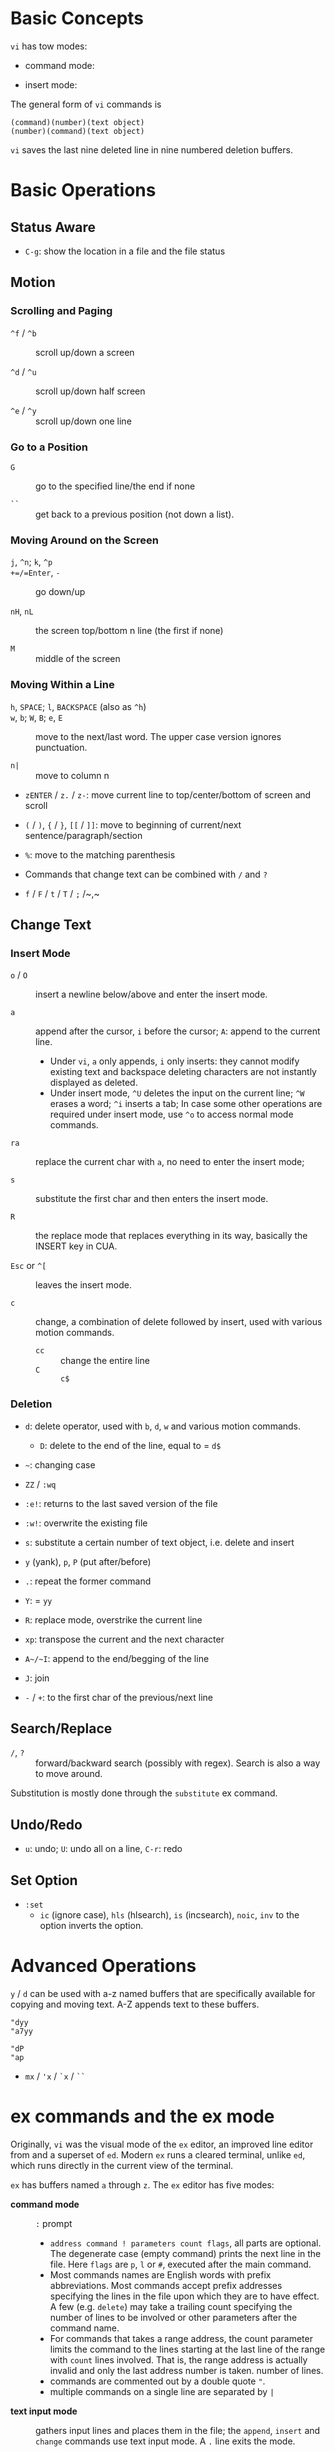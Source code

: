 * Basic Concepts

~vi~ has tow modes:

- command mode:

- insert mode:

The general form of ~vi~ commands is

#+begin_src
(command)(number)(text object)
(number)(command)(text object)
#+end_src

=vi= saves the last nine deleted line in nine numbered deletion buffers.

* Basic Operations

** Status Aware

- =C-g=: show the location in a file and the file status

** Motion

*** Scrolling and Paging

- ~^f~ / ~^b~ :: scroll up/down a screen

- ~^d~ / ~^u~ :: scroll up/down half screen

- ~^e~ / ~^y~ :: scroll up/down one line

*** Go to a Position

- ~G~  :: go to the specified line/the end if none

- =``= :: get back to a previous position (not down a list).

*** Moving Around on the Screen

- =j=, =^n=;  =k=, =^p= ::

- =+=/=Enter=, =-= :: go down/up

- =nH=, =nL= :: the screen top/bottom n line (the first if none)

- =M= :: middle of the screen

*** Moving Within a Line

- =h=, =SPACE=; =l=, =BACKSPACE= (also as =^h=) ::

- =w=, =b=; =W=, =B=; ~e~, =E=  :: move to the next/last word. The upper
  case version ignores punctuation.

- ~n|~ :: move to column n

- ~zENTER~ / ~z.~ / ~z-~: move current line to top/center/bottom of screen and scroll

- ~(~ / ~)~, ~{~ / ~}~, ~[[~ / ~]]~: move to beginning of current/next sentence/paragraph/section

- =%=: move to the matching parenthesis

- Commands that change text can be combined with ~/~ and ~?~

- ~f~ / ~F~ / ~t~ / ~T~ / ~;~ /~,~

** Change Text

*** Insert Mode

- =o= / =O= :: insert a newline below/above and enter the insert mode.

- =a= :: append after the cursor, =i= before the cursor; =A=: append to the
  current line.
  + Under =vi=, =a= only appends, =i= only inserts: they cannot modify existing
    text and backspace deleting characters are not instantly displayed as deleted.
  + Under insert mode, =^U= deletes the input on the current line; =^W= erases a
    word; =^i= inserts a tab; In case some other operations are required under
    insert mode, use =^o= to access normal mode commands.

- ~ra~ :: replace the current char with ~a~, no need to enter the insert mode;

- =s= :: substitute the first char and then enters the insert mode.

- ~R~ :: the replace mode that replaces everything in its way, basically the INSERT key in CUA.

- =Esc= or =^[= :: leaves the insert mode.

- ~c~ :: change, a combination of delete followed by insert, used with various
  motion commands.
  - ~cc~ :: change the entire line
  - ~C~ ::  ~c$~

*** Deletion

- ~d~: delete operator, used with =b=, =d=, =w= and various motion commands.
  + ~D~: delete to the end of the line, equal to  = ~d$~

- =~=: changing case

- ~ZZ~ / ~:wq~

- ~:e!~: returns to the last saved version of the file

- ~:w!~: overwrite the existing file

- ~s~: substitute a certain number of text object, i.e. delete and insert

- ~y~ (yank), ~p~, ~P~ (put after/before)

- ~.~: repeat the former command

- ~Y~: = ~yy~

- ~R~: replace mode, overstrike the current line

- ~xp~: transpose the current and the next character

- ~A~/~I~: append to the end/begging of the line

- ~J~: join

- ~-~ / ~+~: to the first char of the previous/next line

** Search/Replace

- =/=, =?= :: forward/backward search (possibly with regex). Search is also a way to move around.

Substitution is mostly done through the =substitute= ex command.

** Undo/Redo

- ~u~: undo; ~U~: undo all on a line, ~C-r~: redo

** Set Option

- =:set=
  + =ic= (ignore case), =hls= (hlsearch), =is= (incsearch), =noic=, =inv= to the option inverts the option.

* Advanced Operations

~y~ / ~d~ can be used with a-z named buffers that are specifically available for copying and moving text. A-Z appends text to these buffers.

#+begin_src
"dyy
"a7yy

"dP
"ap
#+end_src

- ~mx~ / ~'x~ / ~`x~ / ~``~

* ex commands and the ex mode

Originally, =vi= was the visual mode of the =ex= editor, an improved line editor
from and a superset of =ed=. Modern =ex= runs a cleared terminal, unlike =ed=,
which runs directly in the current view of the terminal.

=ex= has buffers named =a= through =z=.
The =ex= editor has five modes:

- *command mode* :: =:= prompt
  + =address command ! parameters count flags=, all parts are optional. The
    degenerate case (empty command) prints the next line in the file. Here
    =flags= are =p=, =l= or =#=, executed after the main command.
  + Most commands names are English words with prefix abbreviations. Most commands
    accept prefix addresses specifying the lines in the file upon which they are
    to have effect. A few (e.g. =delete=) may take a trailing count specifying the
    number of lines to be involved or other parameters after the command name.
  + For commands that takes a range address, the count parameter limits the
    command to the lines starting at the last line of the range with
    =count= lines involved. That is, the range address is actually invalid and only the last address number is taken.
    number of lines.
  + commands are commented out by a double quote ="=.
  + multiple commands on a single line are separated by =|=

- *text input mode* :: gathers input lines and places them in the file; the
  =append=, =insert= and =change= commands use text input mode. A =.= line exits
  the mode.

- *open modes* :: displays one line at a time

- *visual mode*, *text insertion mode* :: vi's modes

** Command Addressing

- =.= :: the current line

- =n= :: the nth line

- =$= :: the last line

- =%= :: the entire buffer, equal to =1,$=

- =+n=, =-n= :: an offset relative to the line specified before it

- =/re/=, =?re?= :: scan forward or backward respectively for a line containing
  a regex, possibly with some commands to operate on these lines. The search wraps around the end of the buffer. Without the trailing
  =/= or =?=, the command simply prints the next matching line using the regex. =//= or =??= uses the last regex.

- ='"= :: the previous current line is marked by ="=.

- Null address specification :: defaults to the current line, =1,p= prints the
  first line through the current line.

** Commands

- =args= :: the members of the argument list of the =ex= process

- =(.){a}ppend= ::
  + =a!= toggles autoindent

- =cd=, =chdir= :: After a =chdir= the current file is not considered edited.

- =(.,.){c}hange count= ::
  + =c!= toggles autoindent

- =(.,){co}py addr flags=, also abbr. =t= :: copy the range after =addr=

- =(.,.){d}elete (buffer) count flags= :: If a buffer name is given, the deleted
  lines are saved (lower case buffer name)/append (upper case buffer name) there.

- =(.,.)yank buffer count= :: yank the specified lines in th named buffer, if
  any, for later retrieval via =put=.

- ={e}dit=, =ex= :: clear the current clean buffer and begin an editing session on a new file.
  + =e!= :: discards changes to the buffer

- ={f]ile filename=, =file= ::

- =(1,$) {g}lobal /re/ commands= :: the command list may span multiple lines and
  may include =append=, =insert=, =change= commands and their associated input
  text. The global command and the undo command are not allowd in the command list.
  + =g!=, abbr. =v= :: at each line not maching the pattern

- =(.){i}nsert= ::
  + =i!= :: the autoindent version

- =(.,.+1) {j]oin count flags= ::
  + =j!=

- =(.)k x=  or =(.)mark x= :: mark a line with a letter.

- =(.,.){m}ove addr= :: move (cut and paste) the specified lines to =addr=.

- ={n}ext= :: the next file from the command line arguments is edited

- ={rew}ind= :: the argument list is rewound and the first file is edited.

- =(.,.){nu}mber count flags=, =#= :: print with line numbers

- =(.){o}pen (/re/) flags= :: enter intraline editing open mode at each
  addressed line. =Q= to exit.

- =(.,.){p}rint count= ::

- =(.){pu}t buffer= :: puts back deleted or yanked lines, possibly from a named buffer.

- ={q}uit= ::

- =(.){r}ead file= :: If no filename is given, the current filename is used. The
  current file name is not changed unless there is none, in which case the
  specified file becomes the current one.

- =recover file= ::

- ={sh}ell= :: start a new shell, resume editing after the shell exits

- ={so}urce file= :: reads and executes =ex= commands from the specified file

- =(.,.) {s}ubstitute /re/replacement/ options count flags= ::
  + =options= may be =g= global, =c= asking confirmation
  + =&= repeats the previous substitute command with possibly different flags.
  + =~= repeat last substitute with the same replacement but with last used
    search pattern.

- =stop= :: suspends the editor

- =ta tag= :: switch the focus of editing to the location of =tag=, defined by
  the tags file, created by, for example, =ctags=.

- =! command= ::
  + =%= in the command expanded as
  + if a range address is appended before =!=, that range of lines are supplied
    as stdin to the command.

- =($)== :: prints the line number of addressed line without changing the
  current line.

- =(.){vi}sual -/^/. windows_size flags= :: enters visual mode at the specified line

- =(1,$){w}rite (>>) file/!command= :: overwrite/appends (to file only) the specified lines (by
  default the entire buffer) to a filename/command stdin.

- =(.+1)z window_size= :: print the next count lines, the current line is
  changed. This command is basically scroll.

- =(.)z -/./ number_of_lines= :: prints a window of text with the specified line
  at the top.
  - =-= puts the line at the bottom, =.= at the center, === also at the center
    with surrounding =-= characters.

- =(.,.) >/< count flags= :: shift the specified lines.
  + Only whitespaces are shifted; no non-white characters are discarded in a left-shift.

- (.+1, .+1) :: an address alone causes the addressed line to be printed (and
  also change the curent line).

** Pattern Matching

Ex/Vi/Vim mostly uses POSIX basic regular expression. For syntax and rules of regular expressions, see [[./posix_regex.org][POSIX Regex.]]

- =~= in the replacement pattern stands for the defining text of the previous
  replacement pattern. In the search pattern, it matches the text which defined
  the replacement part of the last substitute command.

- =#= as the replacement pattern alone specifies the previous replacement pattern.

- =&= in the replacement is replaced by the characters matched by the search pattern.

- =\n= (backreference): matches the text that was matched by the n-th regular
  subexpression.
  + in the replacement pattern, it is replaced by the text matched by the corresponding subexpression.
  + For nested expression, =n= is determined by the counting occurrences of =\(=
    starting from the left.

- =\u= and =\l= cause the immediately following character in the replacement to
  be converted to upper- and lower-case respectively.
  + =\U= and =\L= turns on the conversion until =\E= and =\e= turns it off.


*** Some Pattern Matching Examples
 
- delete all blank lines plus any lines that contain only whitespace

#+begin_src 
:g/^[ tab]*$/d
#+end_src

- delete all leading spaces

#+begin_src 
:%s/^  *\(.*\)/\1/
#+end_src

- insert a ~>  ~ at the start of every line in a file

#+begin_src 
:%s/^/>  /
#+end_src

- reverse the order of lines in a file

#+begin_src 
:g/.*/mo0
#+end_src

- repeat a command

#+begin_src 
# copy lines 12-17 to the end of the file ten times
:1,10g/^/ 12,17t$
#+end_src

* Advanced Usage

#+begin_src
:set option
:set nooption
#+end_src

~:set all~ displays all options.

#+begin_src 
:1,30!sort # sort 1,30 using `sort`
#+end_src

- ~map x sequence~: a macros for command mode; ~unmap x~; ~map~: list mappings

#+TODO

* VIM

** Command line options

- ~-b~: in binary mode

- ~-d~: diff mode

- ~-E~: improved ex mode, with extended regex

- ~-F~ / ~-A~: Farsi or Arabic mode

- ~view~: vim in read-only mode

- ~vimdiff~: diff mode

- ~ex~: ex mode, useful in scripts

** Extended Regex

- ~\|~: indicates alternation

- ~\+~

- ~\=~: matches zero or one of the preceding regex


- {-(n),(m)}: non-greed matching

** Multiwindows behavior

- ~-o~/~-oNumber~

- ~:split~, ~Ctrl-Ws~: split the window horizontally

- ~:vnew~ / ~:vsplit~, ~Ctrl-Wv~: vertically split the window

- ~:new~, ~Ctrl-Wn~: new window

- ~:close~, ~Ctrl-Wc~: close the current window; ~:only~: close all but the current window

- ~Ctrl-W~ + ~+, -~: increase/decrease the current windows, ~=~: resize all windows to equal size. + ~<, >~: decrease/increase, + ~|~: resizes the current window to the widest size possible

- ~Ctrl-W~ + ~h,j,k,l~, ~t~ (top), ~b~ (bottom), ~p~ (previous)

- ~Ctrl-W~ + ~r~: rotate windows, + ~x~: exchange two windows in a row or column

- ~Ctrl-W~ + ~K, J, H, L, T (tab)~: move the current window, full height

- ~Ctrl-W~ + ~q~: quit a window; + ~c~: close the current window

- ~Ctrl-W~ + ~o~: maximize a window

* Vimscripts

#+TODO
